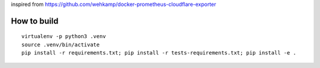 inspired from https://github.com/wehkamp/docker-prometheus-cloudflare-exporter

How to build
============
::

 virtualenv -p python3 .venv
 source .venv/bin/activate
 pip install -r requirements.txt; pip install -r tests-requirements.txt; pip install -e .
